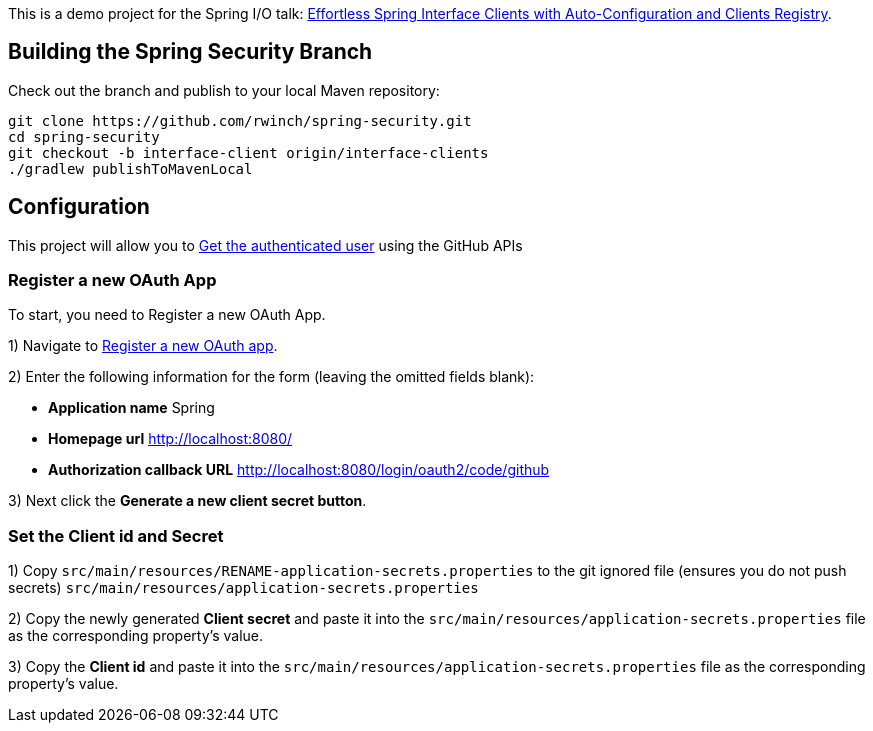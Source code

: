 
This is a demo project for the Spring I/O talk:
https://2025.springio.net/sessions/effortless-spring-interface-clients-with-auto-configuration-and-clients-registry/[Effortless Spring Interface Clients with Auto-Configuration and Clients Registry].

== Building the Spring Security Branch

Check out the branch and publish to your local Maven repository:

[source,build]
----
git clone https://github.com/rwinch/spring-security.git
cd spring-security
git checkout -b interface-client origin/interface-clients
./gradlew publishToMavenLocal
----

== Configuration

This project will allow you to https://docs.github.com/en/rest/users/users?apiVersion=2022-11-28#get-the-authenticated-user[Get the authenticated user] using the GitHub APIs

=== Register a new OAuth App

To start, you need to Register a new OAuth App.

1) Navigate to https://github.com/settings/applications/new[Register a new OAuth app].

2) Enter the following information for the form (leaving the omitted fields blank):

* *Application name* Spring
* *Homepage url* http://localhost:8080/
* *Authorization callback URL* http://localhost:8080/login/oauth2/code/github

3) Next click the *Generate a new client secret button*.

=== Set the Client id and Secret

1) Copy `src/main/resources/RENAME-application-secrets.properties` to the git ignored file (ensures you do not push secrets) `src/main/resources/application-secrets.properties`

2) Copy the newly generated *Client secret* and paste it into the `src/main/resources/application-secrets.properties` file as the corresponding property's value.

3) Copy the *Client id* and paste it into the `src/main/resources/application-secrets.properties` file as the corresponding property's value.

